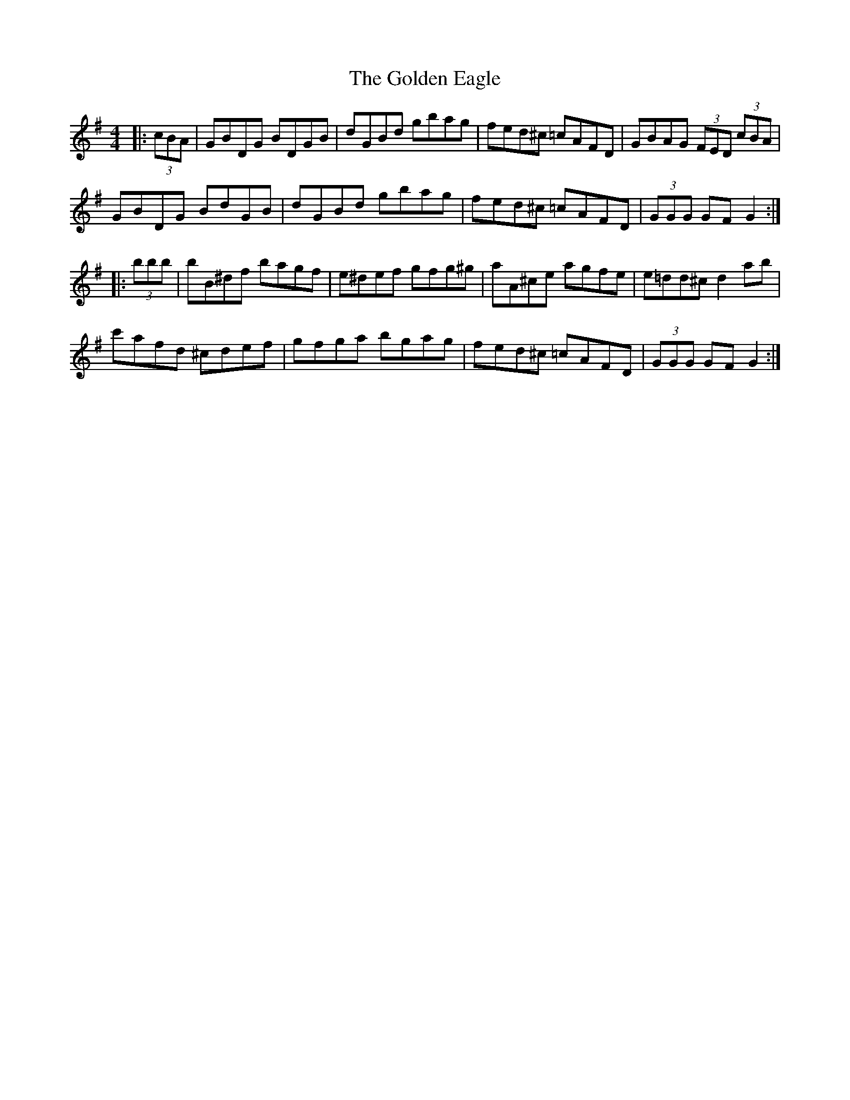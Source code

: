 X: 15693
T: Golden Eagle, The
R: hornpipe
M: 4/4
K: Gmajor
|:(3cBA|GBDG BDGB|dGBd gbag|fed^c =cAFD|GBAG (3FED (3cBA|
GBDG BdGB|dGBd gbag|fed^c =cAFD|(3GGG GF G2:|
|:(3bbb|bB^df bagf|e^def gfg^g|aA^ce agfe|e=dd^c d2ab|
c'afd ^cdef|gfga bgag|fed^c =cAFD|(3GGG GF G2:|


